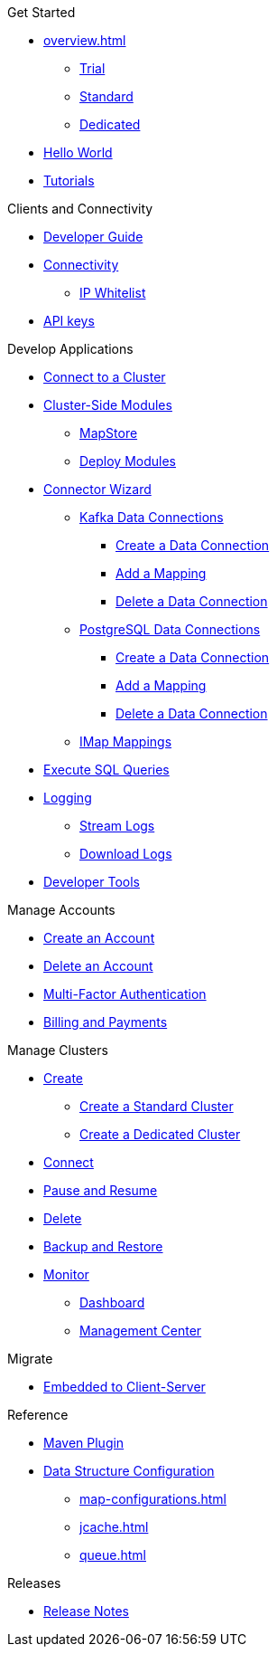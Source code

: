 .Get Started
* xref:overview.adoc[]
** xref:free-trial.adoc[Trial]
** xref:serverless-cluster.adoc[Standard]
** xref:dedicated-cluster.adoc[Dedicated]
* xref:get-started.adoc[Hello World]
* xref:tutorials.adoc[Tutorials]

.Clients and Connectivity
* xref:developer-guide.adoc[Developer Guide]
* xref:authorize-connections.adoc[Connectivity]
** xref:ip-white-list.adoc[IP Whitelist]
* xref:developer.adoc[API keys]

.Develop Applications
* xref:connect-to-cluster.adoc[Connect to a Cluster]
* xref:cluster-side-modules.adoc[Cluster-Side Modules]
** xref:maploader-and-mapstore.adoc[MapStore]
** xref:custom-classes-upload.adoc[Deploy Modules]
* xref:connector-wizard.adoc[Connector Wizard]
** xref:kafka-connections.adoc[Kafka Data Connections]
*** xref:create-kafka-connection.adoc[Create a Data Connection]
*** xref:add-kafka-mapping.adoc[Add a Mapping]
*** xref:delete-kafka-connection.adoc[Delete a Data Connection]
** xref:postgres-connections.adoc[PostgreSQL Data Connections]
*** xref:create-postgres-connection.adoc[Create a Data Connection]
*** xref:add-postgres-mapping.adoc[Add a Mapping]
*** xref:delete-postgres-connection.adoc[Delete a Data Connection]
** xref:imap-connections.adoc[IMap Mappings]
* xref:execute-sql-queries.adoc[Execute SQL Queries]
* xref:logging.adoc[Logging]
** xref:stream-logs.adoc[Stream Logs]
** xref:download-logs.adoc[Download Logs]
* xref:tools.adoc[Developer Tools]

.Manage Accounts
* xref:create-account.adoc[Create an Account]
* xref:delete-account.adoc[Delete an Account]
* xref:multi-factor-authentication.adoc[Multi-Factor Authentication]
* xref:payment-methods.adoc[Billing and Payments]

.Manage Clusters
* xref:create-clusters.adoc[Create]
** xref:create-serverless-cluster.adoc[Create a Standard Cluster]
** xref:create-dedicated-cluster.adoc[Create a Dedicated Cluster]
* xref:connect-to-cluster.adoc[Connect]
* xref:stop-and-resume.adoc[Pause and Resume]
* xref:deleting-a-cluster.adoc[Delete]
* xref:backup-and-restore.adoc[Backup and Restore]
* xref:monitor-clusters.adoc[Monitor]
** xref:charts-and-stats.adoc[Dashboard]
** xref:management-center.adoc[Management Center]

.Migrate
* xref:migrate-to-cloud.adoc[Embedded to Client-Server]

.Reference
* xref:maven-plugin-hazelcast.adoc[Maven Plugin]
* xref:data-structures.adoc[Data Structure Configuration]
** xref:map-configurations.adoc[]
** xref:jcache.adoc[]
** xref:queue.adoc[]

.Releases
* xref:release-notes.adoc[Release Notes]
